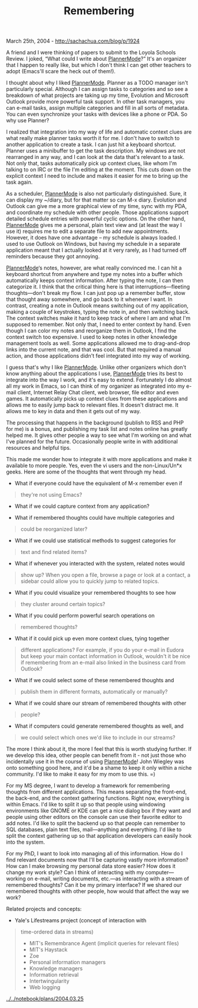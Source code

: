 #+TITLE: Remembering

March 25th, 2004 -
[[http://sachachua.com/blog/p/1924][http://sachachua.com/blog/p/1924]]

A friend and I were thinking of papers to submit to the Loyola Schools
 Review. I joked, “What could I write about
[[http://sachachua.com/notebook/wiki/PlannerMode][PlannerMode]]?” It's
an
 organizer that I happen to really like, but which I don't think I can
 get other teachers to adopt (Emacs'll scare the heck out of them!).

I thought about why I liked
[[http://sachachua.com/notebook/wiki/PlannerMode][PlannerMode]]. Planner
as a TODO manager
 isn't particularly special. Although I can assign tasks to categories
 and so see a breakdown of what projects are taking up my time,
 Evolution and Microsoft Outlook provide more powerful task support. In
 other task managers, you can e-mail tasks, assign multiple categories
 and fill in all sorts of metadata. You can even synchronize your tasks
 with devices like a phone or PDA. So why use Planner?

I realized that integration into my way of life and automatic context
 clues are what really make planner tasks worth it for me. I don't have
 to switch to another application to create a task. I can just hit a
 keyboard shortcut. Planner uses a minibuffer to get the task
 description. My windows are not rearranged in any way, and I can look
 at the data that's relevant to a task. Not only that, tasks
 automatically pick up context clues, like whom I'm talking to on IRC
 or the file I'm editing at the moment. This cuts down on the explicit
 context I need to include and makes it easier for me to bring up the
 task again.

As a scheduler,
[[http://sachachua.com/notebook/wiki/PlannerMode][PlannerMode]] is also
not particularly distinguished.
 Sure, it can display my ~/diary, but for that matter so can M-x diary.
 Evolution and Outlook can give me a more graphical view of my time,
 sync with my PDA, and coordinate my schedule with other people. Those
 applications support detailed schedule entries with powerful cyclic
 options. On the other hand,
[[http://sachachua.com/notebook/wiki/PlannerMode][PlannerMode]] gives me
a personal, plain
 text view and (at least the way I use it) requires me to edit a
 separate file to add new appointments. However, it does have one
 advantage -- my schedule is always loaded. I used to use Outlook on
 Windows, but having my schedule in a separate application meant that I
 actually looked at it very rarely, as I had turned off reminders
 because they got annoying.

[[http://sachachua.com/notebook/wiki/PlannerMode][PlannerMode]]‘s notes,
however, are what really convinced me. I can hit
 a keyboard shortcut from anywhere and type my notes into a buffer
 which automatically keeps context information. After typing the note,
 I can then categorize it. I think that the critical thing here is that
 interruptions---fleeting thoughts---don't break my flow. I can just pop
 up a remember buffer, stow that thought away somewhere, and go back to
 it whenever I want. In contrast, creating a note in Outlook means
 switching out of my application, making a couple of keystrokes, typing
 the note in, and then switching back. The context switches make it
 hard to keep track of where I am and what I'm supposed to remember.
 Not only that, I need to enter context by hand. Even though I can
 color my notes and reorganize them in Outlook, I find the context
 switch too expensive. I used to keep notes in other knowledge
 management tools as well. Some applications allowed me to
 drag-and-drop links into the current note, and that was cool. But
 that required a manual action, and those applications didn't feel
 integrated into my way of working.

I guess that's why I like
[[http://sachachua.com/notebook/wiki/PlannerMode][PlannerMode]]. Unlike
other organizers which
 don't know anything about the applications I use,
[[http://sachachua.com/notebook/wiki/PlannerMode][PlannerMode]] tries
 its best to integrate into the way I work, and it's easy to extend.
 Fortunately I do almost all my work in Emacs, so I can think of my
 organizer as integrated into my e-mail client, Internet Relay Chat
 client, web browser, file editor and even games. It automatically
 picks up context clues from these applications and allows me to easily
 jump back to relevant files. It doesn't distract me. It allows me to
 key in data and then it gets out of my way.

The processing that happens in the background (publish to RSS and PHP
 for me) is a bonus, and publishing my task list and notes online has
 greatly helped me. It gives other people a way to see what I'm working
 on and what I've planned for the future. Occasionally people write in
 with additional resources and helpful tips.

This made me wonder how to integrate it with more applications and
 make it available to more people. Yes, even the vi users and the
 non-Linux/Un*x geeks. Here are some of the thoughts that went through
 my head.

- What if everyone could have the equivalent of M-x remember even if

#+BEGIN_QUOTE
  they're not using Emacs?
#+END_QUOTE

- What if we could capture context from any application?

- What if remembered thoughts could have multiple categories and

#+BEGIN_QUOTE
  could be reorganized later?
#+END_QUOTE

- What if we could use statistical methods to suggest categories for

#+BEGIN_QUOTE
  text and find related items?
#+END_QUOTE

- What if whenever you interacted with the system, related notes would

#+BEGIN_QUOTE
  show up? When you open a file, browse a page or look at a contact, a
   sidebar could allow you to quickly jump to related topics.
#+END_QUOTE

- What if you could visualize your remembered thoughts to see how

#+BEGIN_QUOTE
  they cluster around certain topics?
#+END_QUOTE

- What if you could perform powerful search operations on

#+BEGIN_QUOTE
  remembered thoughts?
#+END_QUOTE

- What if it could pick up even more context clues, tying together

#+BEGIN_QUOTE
  different applications? For example, if you do your e-mail in Eudora
   but keep your main contact information in Outlook, wouldn't it be
   nice if remembering from an e-mail also linked in the business card
   from Outlook?
#+END_QUOTE

- What if we could select some of these remembered thoughts and

#+BEGIN_QUOTE
  publish them in different formats, automatically or manually?
#+END_QUOTE

- What if we could share our stream of remembered thoughts with other

#+BEGIN_QUOTE
  people?
#+END_QUOTE

- What if computers could generate remembered thoughts as well, and

#+BEGIN_QUOTE
  we could select which ones we'd like to include in our streams?
#+END_QUOTE

The more I think about it, the more I feel that this is worth studying
 further. If we develop this idea, other people can benefit from it -
 not just those who incidentally use it in the course of using
 [[http://sachachua.com/notebook/wiki/PlannerMode][PlannerMode]]! John
Wiegley was onto something good here, and it'd be a
 shame to keep it only within a niche community. I'd like to make it
 easy for my mom to use this. =)

For my MS degree, I want to develop a framework for remembering
 thoughts from different applications. This means separating the
 front-end, the back-end, and the context gathering functions. Right
 now, everything is within Emacs. I'd like to split it up so that
 people using windowing environments like GNOME or KDE can get a nice
 dialog box if they want and people using other editors on the console
 can use their favorite editor to add notes. I'd like to split the
 backend up so that people can remember to SQL databases, plain text
 files, mail---anything and everything. I'd like to split the context
 gathering up so that application developers can easily hook into the
 system.

For my PhD, I want to look into managing all of this information.
 How do I find relevant documents now that I'll be capturing
 vastly more information? How can I make browsing my personal data
 store easier? How does it change my work style? Can I think of
 interacting with my computer---working on e-mail, writing documents,
 etc.---as interacting with a stream of remembered thoughts? Can it be
 my primary interface? If we shared our remembered thoughts with other
 people, how would that affect the way we work?

Related projects and concepts:

- Yale's Lifestreams project (concept of interaction with

#+BEGIN_QUOTE
  time-ordered data in streams)
   - MIT's Remembrance Agent (implicit queries for relevant files)
   - MIT's Haystack
   - Zoe
   - Personal information managers
   - Knowledge managers
   - Information retrieval
   - Intertwingularity
   - Web logging
#+END_QUOTE

[[http://sachachua.com/notebook/plans/2004.03.25][../../notebook/plans/2004.03.25]]
